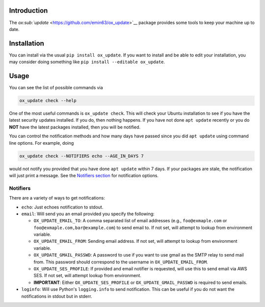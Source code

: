 Introduction
============

The `ox\ :sub:`update` <https://github.com/emin63/ox_update>`__ package
provides some tools to keep your machine up to date.

Installation
============

You can install via the usual ``pip install ox_update``. If you want to
install and be able to edit your installation, you may consider doing
something like ``pip install --editable ox_update``.

Usage
=====

You can see the list of possible commands via

.. code:: bash

    ox_update check --help

One of the most useful commands is ``ox_update check``. This will check
your Ubuntu installation to see if you have the latest security updates
installed. If you do, then nothing happens. If you have not done
``apt update`` recently or you do **NOT** have the latest packages
installed, then you will be notified.

You can control the notification methods and how many days have passed
since you did ``apt update`` using command line options. For example,
doing

.. code:: bash

    ox_update check --NOTIFIERS echo --AGE_IN_DAYS 7

would not notify you provided that you have done ``apt update`` within 7
days. If your packages are stale, the notification will just print a
message. See the `Notifiers section <id:sec-notifiers>`__ for
notification options.

Notifiers
---------

There are a variety of ways to get notifications:

-  ``echo``: Just echoes notification to stdout.
-  ``email``: Will send you an email provided you specify the following:

   -  ``OX_UPDATE_EMAIL_TO``: A comma separated list of email addresses
      (e.g., ``foo@exmaple.com`` or ``foo@exmaple.com,bar@example.com``)
      to send email to. If not set, will attempt to lookup from
      environment variable.
   -  ``OX_UPDATE_EMAIL_FROM``: Sending email address. If not set, will
      attempt to lookup from environment variable.
   -  ``OX_UPDATE_GMAIL_PASSWD``: A password to use if you want to use
      gmail as the SMTP relay to send mail from. This password should
      correspond to the username in ``OX_UPDATE_EMAIL_FROM``.
   -  ``OX_UPDATE_SES_PROFILE``: If provided and email notifier is
      requested, will use this to send email via AWS SES. If not set,
      will attempt lookup from environment.
   -  **IMPORTANT**: Either ``OX_UPDATE_SES_PROFILE`` or
      ``OX_UPDATE_GMAIL_PASSWD`` is required to send emails.

-  ``loginfo``: Will use Python's ``logging.info`` to send notification.
   This can be useful if you do not want the notifications in stdout but
   in stderr.
